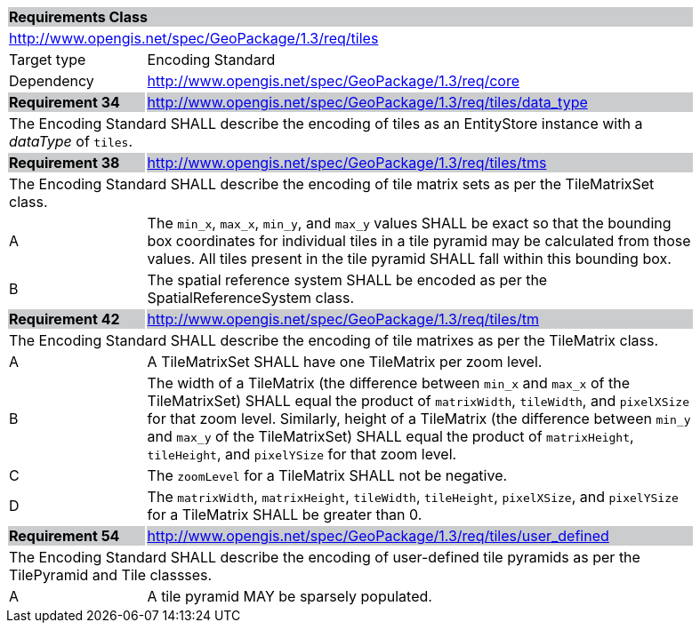 [[rc_tiles]]

[cols="1,4",width="90%"]
|===
2+|*Requirements Class* {set:cellbgcolor:#CACCCE}
2+|http://www.opengis.net/spec/GeoPackage/1.3/req/tiles {set:cellbgcolor:#FFFFFF}
|Target type |Encoding Standard
|Dependency |http://www.opengis.net/spec/GeoPackage/1.3/req/core
|*Requirement 34* {set:cellbgcolor:#CACCCE} |http://www.opengis.net/spec/GeoPackage/1.3/req/tiles/data_type +
2+| The Encoding Standard SHALL describe the encoding of tiles as an EntityStore instance with a _dataType_ of `tiles`. {set:cellbgcolor:#FFFFFF}
|*Requirement 38* {set:cellbgcolor:#CACCCE} |http://www.opengis.net/spec/GeoPackage/1.3/req/tiles/tms +
2+| The Encoding Standard SHALL describe the encoding of tile matrix sets as per the TileMatrixSet class. {set:cellbgcolor:#FFFFFF}
|A | The `min_x`, `max_x`, `min_y`, and `max_y` values SHALL be exact so that the bounding box coordinates for individual tiles in a tile pyramid may be calculated from those values. All tiles present in the tile pyramid SHALL fall within this bounding box.
|B | The spatial reference system SHALL be encoded as per the SpatialReferenceSystem class.
|*Requirement 42* {set:cellbgcolor:#CACCCE} |http://www.opengis.net/spec/GeoPackage/1.3/req/tiles/tm +
2+| The Encoding Standard SHALL describe the encoding of tile matrixes as per the TileMatrix class. {set:cellbgcolor:#FFFFFF}
|A | A TileMatrixSet SHALL have one TileMatrix per zoom level.
|B | The width of a TileMatrix (the difference between `min_x` and `max_x` of the TileMatrixSet) SHALL equal the product of `matrixWidth`, `tileWidth`, and `pixelXSize` for that zoom level. Similarly, height of a TileMatrix (the difference between `min_y` and `max_y` of the TileMatrixSet) SHALL equal the product of `matrixHeight`, `tileHeight`, and `pixelYSize` for that zoom level.
|C | The `zoomLevel` for a TileMatrix SHALL not be negative.
|D | The `matrixWidth`, `matrixHeight`, `tileWidth`, `tileHeight`, `pixelXSize`, and `pixelYSize` for a TileMatrix SHALL be greater than 0.
|*Requirement 54* {set:cellbgcolor:#CACCCE} |http://www.opengis.net/spec/GeoPackage/1.3/req/tiles/user_defined +
2+| The Encoding Standard SHALL describe the encoding of user-defined tile pyramids as per the TilePyramid and Tile classses. {set:cellbgcolor:#FFFFFF}
|A | A tile pyramid MAY be sparsely populated.
|===
